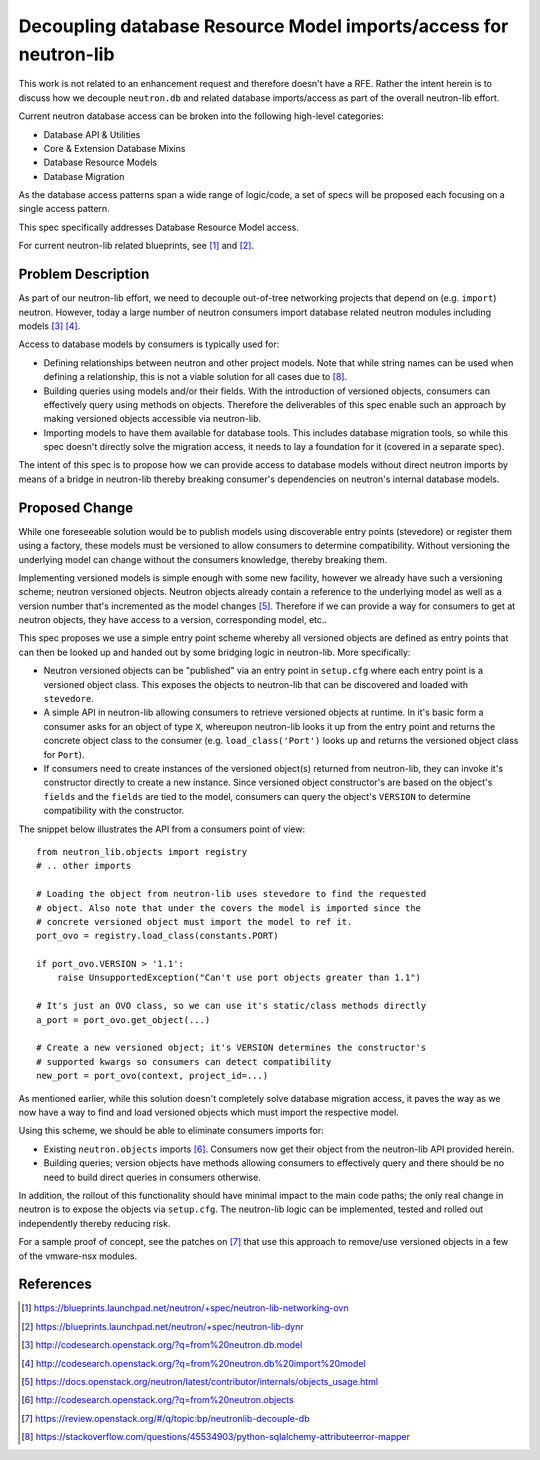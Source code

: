 ..
 This work is licensed under a Creative Commons Attribution 3.0 Unported
 License.

 http://creativecommons.org/licenses/by/3.0/legalcode

=================================================================
Decoupling database Resource Model imports/access for neutron-lib
=================================================================

This work is not related to an enhancement request and therefore doesn't have
a RFE. Rather the intent herein is to discuss how we decouple ``neutron.db``
and related database imports/access as part of the overall neutron-lib effort.

Current neutron database access can be broken into the following high-level
categories:

- Database API & Utilities
- Core & Extension Database Mixins
- Database Resource Models
- Database Migration

As the database access patterns span a wide range of logic/code, a set of specs
will be proposed each focusing on a single access pattern.

This spec specifically addresses Database Resource Model access.

For current neutron-lib related blueprints, see [1]_ and [2]_.


Problem Description
===================

As part of our neutron-lib effort, we need to decouple out-of-tree networking
projects that depend on (e.g. ``import``) neutron. However, today a large
number of neutron consumers import database related neutron modules including
models [3]_ [4]_.

Access to database models by consumers is typically used for:

- Defining relationships between neutron and other project models. Note that
  while string names can be used when defining a relationship, this is not
  a viable solution for all cases due to [8]_.
- Building queries using models and/or their fields. With the introduction of
  versioned objects, consumers can effectively query using methods on objects.
  Therefore the deliverables of this spec enable such an approach by making
  versioned objects accessible via neutron-lib.
- Importing models to have them available for database tools. This includes
  database migration tools, so while this spec doesn't directly solve
  the migration access, it needs to lay a foundation for it (covered in a
  separate spec).

The intent of this spec is to propose how we can provide access to database
models without direct neutron imports by means of a bridge in neutron-lib
thereby breaking consumer's dependencies on neutron's internal database
models.

Proposed Change
===============

While one foreseeable solution would be to publish models using
discoverable entry points (stevedore) or register them using a factory,
these models must be versioned to allow consumers to determine compatibility.
Without versioning the underlying model can change without the consumers
knowledge, thereby breaking them.

Implementing versioned models is simple enough with some new facility, however
we already have such a versioning scheme; neutron versioned objects. Neutron
objects already contain a reference to the underlying model as well as a
version number that's incremented as the model changes [5]_. Therefore if we
can provide a way for consumers to get at neutron objects, they have access to
a version, corresponding model, etc..

This spec proposes we use a simple entry point scheme whereby all versioned
objects are defined as entry points that can then be looked up and handed
out by some bridging logic in neutron-lib. More specifically:

- Neutron versioned objects can be "published" via an entry point in
  ``setup.cfg`` where each entry point is a versioned object class. This
  exposes the objects to neutron-lib that can be discovered and loaded with
  ``stevedore``.
- A simple API in neutron-lib allowing consumers to retrieve versioned objects
  at runtime. In it's basic form a consumer asks for an object of type ``X``,
  whereupon neutron-lib looks it up from the entry point and returns the
  concrete object class to the consumer (e.g. ``load_class('Port')`` looks up
  and returns the versioned object class for ``Port``).
- If consumers need to create instances of the versioned object(s) returned
  from neutron-lib, they can invoke it's constructor directly to create a
  new instance. Since versioned object constructor's are based on the object's
  ``fields`` and the ``fields`` are tied to the model, consumers can query
  the object's ``VERSION`` to determine compatibility with the constructor.

The snippet below illustrates the API from a consumers point of view::

    from neutron_lib.objects import registry
    # .. other imports

    # Loading the object from neutron-lib uses stevedore to find the requested
    # object. Also note that under the covers the model is imported since the
    # concrete versioned object must import the model to ref it.
    port_ovo = registry.load_class(constants.PORT)

    if port_ovo.VERSION > '1.1':
        raise UnsupportedException("Can't use port objects greater than 1.1")

    # It's just an OVO class, so we can use it's static/class methods directly
    a_port = port_ovo.get_object(...)

    # Create a new versioned object; it's VERSION determines the constructor's
    # supported kwargs so consumers can detect compatibility
    new_port = port_ovo(context, project_id=...)

As mentioned earlier, while this solution doesn't completely solve database
migration access, it paves the way as we now have a way to find and load
versioned objects which must import the respective model.

Using this scheme, we should be able to eliminate consumers imports for:

- Existing ``neutron.objects`` imports [6]_. Consumers now get their object from
  the neutron-lib API provided herein.
- Building queries; version objects have methods allowing consumers to
  effectively query and there should be no need to build direct queries in
  consumers otherwise.

In addition, the rollout of this functionality should have minimal impact to
the main code paths; the only real change in neutron is to expose the objects
via ``setup.cfg``. The neutron-lib logic can be implemented, tested and rolled
out independently thereby reducing risk.

For a sample proof of concept, see the patches on [7]_ that use this approach
to remove/use versioned objects in a few of the vmware-nsx modules.

References
==========

.. [1] https://blueprints.launchpad.net/neutron/+spec/neutron-lib-networking-ovn
.. [2] https://blueprints.launchpad.net/neutron/+spec/neutron-lib-dynr
.. [3] http://codesearch.openstack.org/?q=from%20neutron.db.model
.. [4] http://codesearch.openstack.org/?q=from%20neutron.db%20import%20model
.. [5] https://docs.openstack.org/neutron/latest/contributor/internals/objects_usage.html
.. [6] http://codesearch.openstack.org/?q=from%20neutron.objects
.. [7] https://review.openstack.org/#/q/topic:bp/neutronlib-decouple-db
.. [8] https://stackoverflow.com/questions/45534903/python-sqlalchemy-attributeerror-mapper
